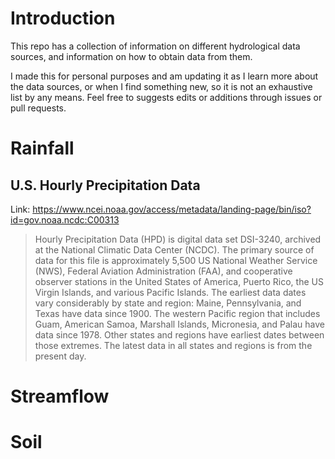 * Introduction
This repo has a collection of information on different hydrological data sources, and information on how to obtain data from them.

I made this for personal purposes and am updating it as I learn more about the data sources, or when I find something new, so it is not an exhaustive list by any means. Feel free to suggests edits or additions through issues or pull requests.

* TOC :noexport:TOC:
- [[#introduction][Introduction]]
- [[#rainfall][Rainfall]]
  - [[#us-hourly-precipitation-data][U.S. Hourly Precipitation Data]]
- [[#streamflow][Streamflow]]
- [[#soil][Soil]]

* Rainfall

** U.S. Hourly Precipitation Data

Link: https://www.ncei.noaa.gov/access/metadata/landing-page/bin/iso?id=gov.noaa.ncdc:C00313

#+begin_quote
Hourly Precipitation Data (HPD) is digital data set DSI-3240, archived at the National Climatic Data Center (NCDC). The primary source of data for this file is approximately 5,500 US National Weather Service (NWS), Federal Aviation Administration (FAA), and cooperative observer stations in the United States of America, Puerto Rico, the US Virgin Islands, and various Pacific Islands. The earliest data dates vary considerably by state and region: Maine, Pennsylvania, and Texas have data since 1900. The western Pacific region that includes Guam, American Samoa, Marshall Islands, Micronesia, and Palau have data since 1978. Other states and regions have earliest dates between those extremes. The latest data in all states and regions is from the present day.
#+end_quote

* Streamflow

* Soil

